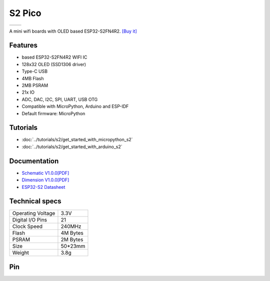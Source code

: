 S2 Pico
================

==================  ==================  
 |TOP_IMG|_           |BOTTOM_IMG|_  
==================  ==================

.. |TOP_IMG| image:: ../_static/boards/s2_pico_v1.0.0_1_16x16.jpg
.. _TOP_IMG: ../_static/boards/s2_pico_v1.0.0_1_16x16.jpg

.. |BOTTOM_IMG| image:: ../_static/boards/s2_pico_v1.0.0_2_16x16.jpg
.. _BOTTOM_IMG: ../_static/boards/s2_pico_v1.0.0_2_16x16.jpg

A mini wifi boards with OLED based ESP32-S2FN4R2. 
`[Buy it]`_

.. _[Buy it]: https://www.aliexpress.com/item/1005003145192016.html

Features
------------------
* based ESP32-S2FN4R2 WIFI IC
* 128x32 OLED (SSD1306 driver)
* Type-C USB
* 4MB Flash
* 2MB PSRAM 
* 21x IO
* ADC, DAC, I2C, SPI, UART, USB OTG
* Compatible with MicroPython, Arduino and ESP-IDF
* Default firmware: MicroPython

Tutorials
----------------------

* :doc:`../tutorials/s2/get_started_with_micropython_s2`
* :doc:`../tutorials/s2/get_started_with_arduino_s2`

Documentation
----------------------

* `Schematic V1.0.0[PDF] <../_static/files/sch_s2_pico_v1.0.0.pdf>`_
* `Dimension V1.0.0[PDF] <../_static/files/dim_s2_pico_v1.0.0.pdf>`_
* `ESP32-S2 Datasheet <https://www.espressif.com/sites/default/files/documentation/esp32-s2_datasheet_en.pdf>`_


Technical specs
----------------------

+----------------------+------------+
| Operating Voltage    | 3.3V       |
+----------------------+------------+
| Digital I/O Pins     | 21         |
+----------------------+------------+
| Clock Speed          | 240MHz     |
+----------------------+------------+
| Flash                | 4M Bytes   |
+----------------------+------------+
| PSRAM                | 2M Bytes   |
+----------------------+------------+
| Size                 | 50*23mm    |
+----------------------+------------+
| Weight               | 3.8g       |
+----------------------+------------+

Pin
----------------------

.. image:: ../_static/boards/s2_pico_v1.0.0_4_16x9.png
   :alt: Pin
   :target: ../_static/boards/s2_pico_v1.0.0_4_16x9.png

